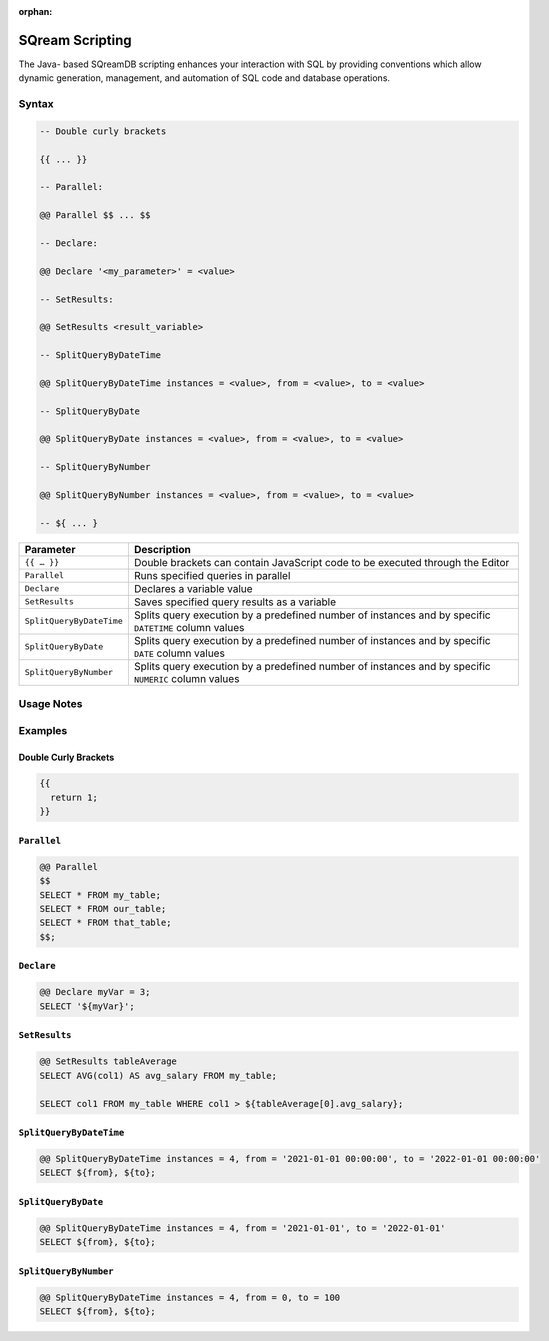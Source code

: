 :orphan:

.. _sqream_scripting:

****************
SQream Scripting
****************

The Java- based SQreamDB scripting enhances your interaction with SQL by providing conventions which allow dynamic generation, management, and automation of SQL code and database operations. 

Syntax
======

.. code-block:: psql

	-- Double curly brackets
	
	{{ ... }}

	-- Parallel:

	@@ Parallel $$ ... $$

	-- Declare:

	@@ Declare '<my_parameter>' = <value>

	-- SetResults:

	@@ SetResults <result_variable>

	-- SplitQueryByDateTime

	@@ SplitQueryByDateTime instances = <value>, from = <value>, to = <value>

	-- SplitQueryByDate

	@@ SplitQueryByDate instances = <value>, from = <value>, to = <value>

	-- SplitQueryByNumber

	@@ SplitQueryByNumber instances = <value>, from = <value>, to = <value>
	
	-- ${ ... }
	
.. list-table:: 
   :widths: auto
   :header-rows: 1
   
   * - Parameter
     - Description
   * - ``{{ … }}``
     - Double brackets can contain JavaScript code to be executed through the Editor
   * - ``Parallel``
     - Runs specified queries in parallel
   * - ``Declare``
     - Declares a variable value
   * - ``SetResults``
     - Saves specified query results as a variable
   * - ``SplitQueryByDateTime``
     - Splits query execution by a predefined number of instances and by specific ``DATETIME`` column values
   * - ``SplitQueryByDate``
     - Splits query execution by a predefined number of instances and by specific ``DATE`` column values
   * - ``SplitQueryByNumber``
     - Splits query execution by a predefined number of instances and by specific ``NUMERIC`` column values

Usage Notes
===========

.. glossary::

	**Execution**
		Metalanguage scripting is available only through the SQreamDB web interface and cannot be used via the CLI. 

Examples
========

Double Curly Brackets
---------------------

.. code-block:: cry

	{{
	  return 1;
	}}

``Parallel``
------------

.. code-block:: cry

	@@ Parallel
	$$
	SELECT * FROM my_table;
	SELECT * FROM our_table;
	SELECT * FROM that_table;
	$$;

``Declare``
-----------

.. code-block:: psql

	@@ Declare myVar = 3;
	SELECT '${myVar}';

``SetResults``
--------------

.. code-block:: cry

	@@ SetResults tableAverage
	SELECT AVG(col1) AS avg_salary FROM my_table;

	SELECT col1 FROM my_table WHERE col1 > ${tableAverage[0].avg_salary};


``SplitQueryByDateTime``
------------------------

.. code-block:: psql

	@@ SplitQueryByDateTime instances = 4, from = '2021-01-01 00:00:00', to = '2022-01-01 00:00:00'
	SELECT ${from}, ${to};


``SplitQueryByDate``
--------------------

.. code-block:: psql

	@@ SplitQueryByDateTime instances = 4, from = '2021-01-01', to = '2022-01-01'
	SELECT ${from}, ${to};


``SplitQueryByNumber``
----------------------

.. code-block:: cry

	@@ SplitQueryByDateTime instances = 4, from = 0, to = 100
	SELECT ${from}, ${to};
